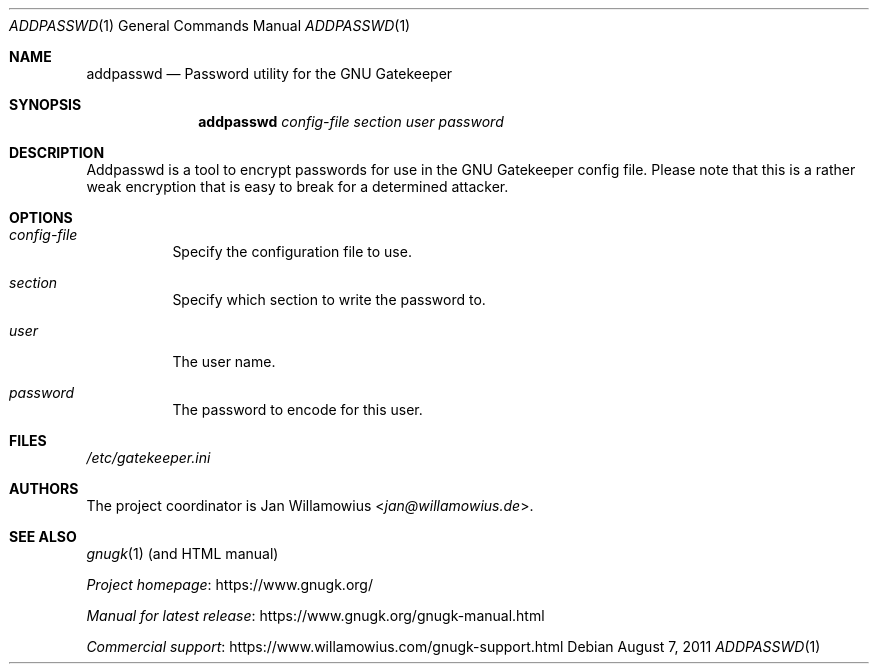 .\"  -*- nroff -*-
.\"
.\" gnugk.1
.\"
.\" Author: 
.\"	Jan Willamowius <jan@willamowius.de> 
.\"
.Dd August 7, 2011
.Dt ADDPASSWD 1 
.Os
.Sh NAME
.Nm addpasswd
.Nd Password utility for the GNU Gatekeeper
.Sh SYNOPSIS
.Nm addpasswd
.Ar config-file
.Ar section
.Ar user
.Ar password
.Sh DESCRIPTION
Addpasswd is a tool to encrypt passwords for use in the GNU Gatekeeper config file.
Please note that this is a rather weak encryption that is easy to break for a determined attacker.
.Sh OPTIONS
.Bl -tag -width Ds
.It Ar config-file
Specify the configuration file to use. 
.It Ar section
Specify which section to write the password to. 
.It Ar user
The user name.
.It Ar password
The password to encode for this user.
.El
.Sh FILES
.Pa /etc/gatekeeper.ini
.Sh AUTHORS
The project coordinator is 
.An Jan Willamowius Aq Mt jan@willamowius.de .
.Sh SEE ALSO
.Xr gnugk 1 (and HTML manual)
.Pp
.Lk https://www.gnugk.org/ "Project homepage"
.Pp
.Lk https://www.gnugk.org/gnugk-manual.html "Manual for latest release"
.Pp
.Lk https://www.willamowius.com/gnugk-support.html "Commercial support"
